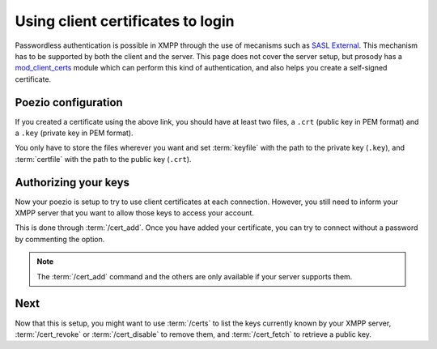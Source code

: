 Using client certificates to login
==================================

Passwordless authentication is possible in XMPP through the use of mecanisms
such as `SASL External`_. This mechanism has to be supported by both the client
and the server. This page does not cover the server setup, but prosody has a
`mod_client_certs`_ module which can perform this kind of authentication, and
also helps you create a self-signed certificate.

Poezio configuration
--------------------

If you created a certificate using the above link, you should have at least
two files, a ``.crt`` (public key in PEM format) and a ``.key`` (private key
in PEM format).

You only have to store the files wherever you want and set :term:`keyfile`
with the path to the private key (``.key``), and :term:`certfile` with the
path to the public key (``.crt``).

Authorizing your keys
---------------------

Now your poezio is setup to try to use client certificates at each connection.
However, you still need to inform your XMPP server that you want to allow
those keys to access your account.

This is done through :term:`/cert_add`. Once you have added your certificate,
you can try to connect without a password by commenting the option.

.. note:: The :term:`/cert_add` command and the others are only available if
          your server supports them.

Next
----
Now that this is setup, you might want to use :term:`/certs` to list the
keys currently known by your XMPP server, :term:`/cert_revoke` or
:term:`/cert_disable` to remove them, and :term:`/cert_fetch` to retrieve
a public key.


.. _SASL External: http://xmpp.org/extensions/xep-0178.html
.. _mod_client_certs: https://code.google.com/p/prosody-modules/wiki/mod_client_certs
